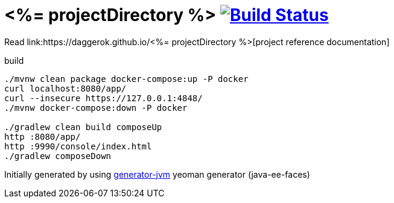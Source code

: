 = <%= projectDirectory %> image:https://travis-ci.org/daggerok/<%= projectDirectory %>.svg?branch=master["Build Status", link="https://travis-ci.org/daggerok/<%= projectDirectory %>"]

////
image:https://travis-ci.org/daggerok/<%= projectDirectory %>.svg?branch=master["Build Status", link="https://travis-ci.org/daggerok/<%= projectDirectory %>"]
image:https://gitlab.com/daggerok/<%= projectDirectory %>/badges/master/build.svg["Build Status", link="https://gitlab.com/daggerok/<%= projectDirectory %>/-/jobs"]
image:https://img.shields.io/bitbucket/pipelines/daggerok/<%= projectDirectory %>.svg["Build Status", link="https://bitbucket.com/daggerok/<%= projectDirectory %>"]
////

//tag::content[]

Read link:https://daggerok.github.io/<%= projectDirectory %>[project reference documentation]

.build
[source,bash]
----
./mvnw clean package docker-compose:up -P docker
curl localhost:8080/app/
curl --insecure https://127.0.0.1:4848/
./mvnw docker-compose:down -P docker

./gradlew clean build composeUp
http :8080/app/
http :9990/console/index.html
./gradlew composeDown
----

Initially generated by using link:https://github.com/daggerok/generator-jvm/[generator-jvm] yeoman generator (java-ee-faces)

//end::content[]
